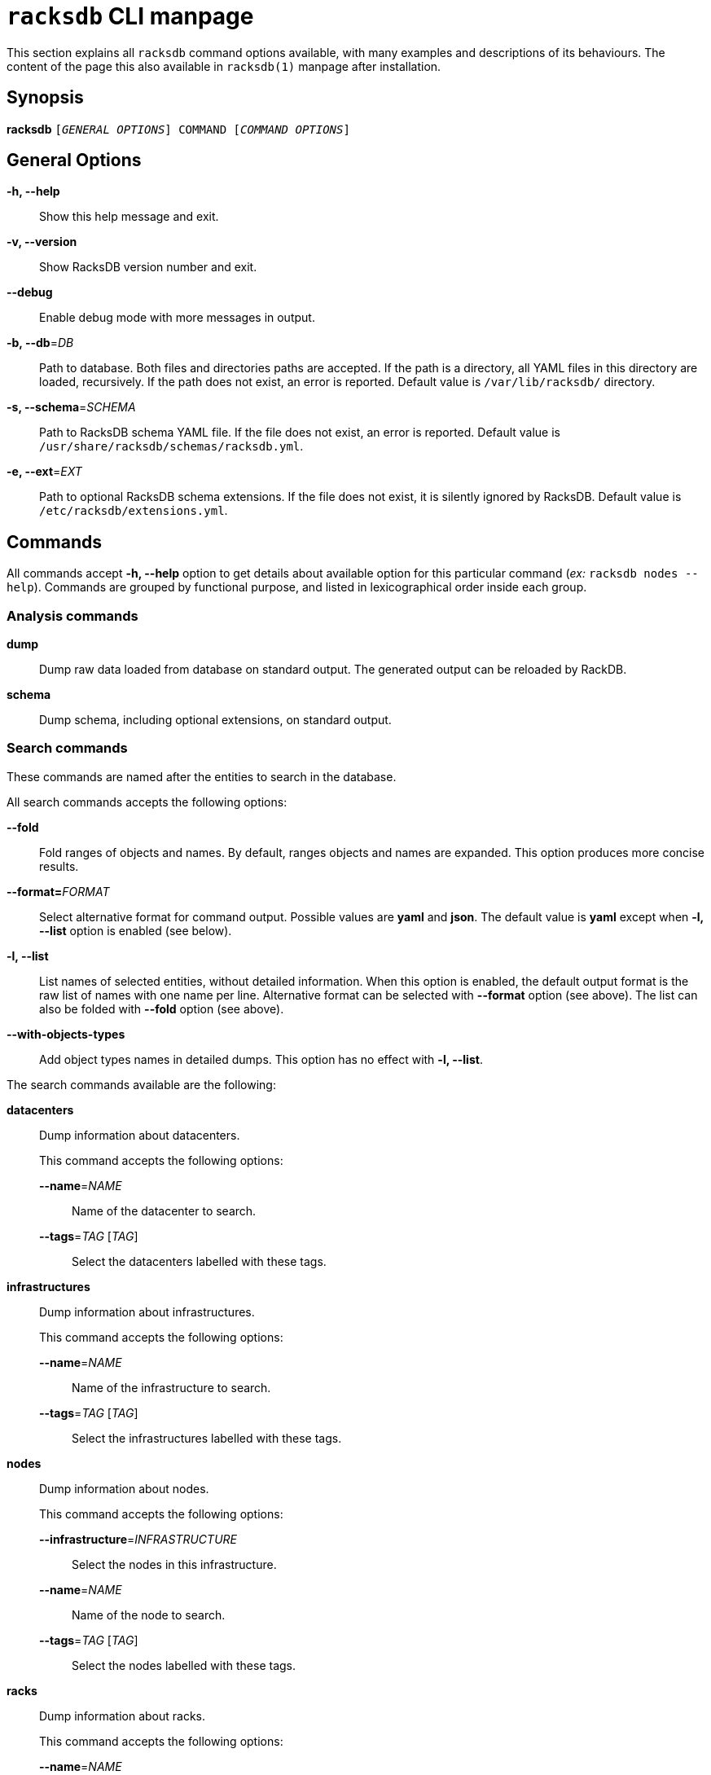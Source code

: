 ifeval::["{backend}" != "manpage"]
= `racksdb` CLI manpage

This section explains all `racksdb` command options available, with
many examples and descriptions of its behaviours. The content of the page this
also available in `racksdb(1)` manpage after installation.

endif::[]

:!example-caption:

== Synopsis

[.cli-opt]#*racksdb*# `[_GENERAL OPTIONS_] COMMAND [_COMMAND OPTIONS_]`

== General Options

[.cli-opt]#*-h, --help*#::
  Show this help message and exit.

[.cli-opt]#*-v, --version*#::
  Show RacksDB version number and exit.

[.cli-opt]#*--debug*#::
  Enable debug mode with more messages in output.

[.cli-opt]#*-b, --db*=#[.cli-optval]##_DB_##::
  Path to database. Both files and directories paths are accepted. If the path
  is a directory, all YAML files in this directory are loaded, recursively. If
  the path does not exist, an error is reported. Default value is
  [.path]#`/var/lib/racksdb/`# directory.

[.cli-opt]#*-s, --schema*=#[.cli-optval]##_SCHEMA_##::
  Path to RacksDB schema YAML file. If the file does not exist, an error is
  reported. Default value is [.path]#`/usr/share/racksdb/schemas/racksdb.yml`#.

[.cli-opt]#*-e, --ext*=#[.cli-optval]##_EXT_##::
  Path to optional RacksDB schema extensions. If the file does not exist,
  it is silently ignored by RacksDB. Default value is
  [.path]#`/etc/racksdb/extensions.yml`#.

== Commands

All commands accept [.cli-opt]#*-h, --help*# option to get details about
available option for this particular command (_ex:_ `racksdb nodes --help`).
Commands are grouped by functional purpose, and listed in lexicographical order
inside each group.

=== Analysis commands

[.cli-opt]#*dump*#::

  Dump raw data loaded from database on standard output. The generated output
  can be reloaded by RackDB.

[.cli-opt]#*schema*#::

  Dump schema, including optional extensions, on standard output.

=== Search commands

These commands are named after the entities to search in the database.

All search commands accepts the following options:

[.cli-opt]#*--fold*#::
  Fold ranges of objects and names. By default, ranges objects and names are
  expanded. This option produces more concise results.

[.cli-opt]#*--format=*#[.cli-optval]##_FORMAT_##::
  Select alternative format for command output. Possible values are *yaml* and
  *json*. The default value is *yaml* except when *-l, --list* option is
  enabled (see below).

[.cli-opt]#*-l, --list*#::
  List names of selected entities, without detailed information. When this
  option is enabled, the default output format is the raw list of names with
  one name per line. Alternative format can be selected with
  [.cli-opt]#*--format*# option (see above). The list can also be folded with
  [.cli-opt]#*--fold*# option (see above).

[.cli-opt]#*--with-objects-types*#::
  Add object types names in detailed dumps. This option has no effect with
  [.cli-opt]#*-l, --list*#.

The search commands available are the following:

[.cli-opt]#*datacenters*#::

  Dump information about datacenters.
+
--
This command accepts the following options:

*[.cli-opt]#--name*=#[.cli-optval]##_NAME_##::
  Name of the datacenter to search.

*[.cli-opt]#--tags*=#[.cli-optval]##_TAG_ [_TAG_]##::
  Select the datacenters labelled with these tags.
--

[.cli-opt]#*infrastructures*#::

  Dump information about infrastructures.
+
--
This command accepts the following options:

*[.cli-opt]#--name*=#[.cli-optval]##_NAME_##::
  Name of the infrastructure to search.

*[.cli-opt]#--tags*=#[.cli-optval]##_TAG_ [_TAG_]##::
  Select the infrastructures labelled with these tags.
--

[.cli-opt]#*nodes*#::

  Dump information about nodes.
+
--
This command accepts the following options:

*[.cli-opt]#--infrastructure*=#[.cli-optval]##_INFRASTRUCTURE_##::
  Select the nodes in this infrastructure.

*[.cli-opt]#--name*=#[.cli-optval]##_NAME_##::
  Name of the node to search.

*[.cli-opt]#--tags*=#[.cli-optval]##_TAG_ [_TAG_]##::
  Select the nodes labelled with these tags.
--

[.cli-opt]#*racks*#::

  Dump information about racks.
+
--
This command accepts the following options:

[.cli-opt]#*--name*=#[.cli-optval]##_NAME_##::
  Name of the rack to search.
--

[.cli-opt]#*tags*#::

  Get associated to object in database.
+
--
This command accepts the following options:

*[.cli-opt]#--node*=#[.cli-optval]##_NODE_##::
  Get tags associated to a specific node.

*[.cli-opt]#--infrastructure*=#[.cli-optval]##_INFRASTRUCTURE_##::
  Get tags associated to a specific infrastructure. With [.cli-opt]#*--on-nodes*#,
  get the tags associated to nodes in this infrastructure.

*[.cli-opt]#--datacenter*=#[.cli-optval]##_DATACENTER_##::
  Get tags associated to a specific datacenter. With [.cli-opt]#*--on-racks*#,
  get the tags associated to racks in this datacenter.

*[.cli-opt]#--on-nodes*#::
  With *[.cli-opt]#--infrastructure*#, get tags associated to nodes in an
  infrastructure.

*[.cli-opt]#--on-racks*#::
  With [.cli-opt]#--datacenter#, get tags associated to racks in a datacenter.

Either [.cli-opt]#*--node*#, [.cli-opt]#*--infrastructure*# or
[.cli-opt]#*--datacenter*# argument is required.
--

.Examples
====
[source,console]
$ racksdb datacenters

[.cli-example-desc]
Dump information about all the datacenters with their rooms and racks in YAML
format.

[source,console]
$ racksdb datacenters --tags tier2 --format json

[.cli-example-desc]
Dump information about all the datacenters that have the _tier2_ tag in JSON
format.

[source,console]
$ racksdb infrastructures

[.cli-example-desc]
Dump information about all the infrastructures with their parts and equipments.

[source,console]
$ racksdb infrastructures --tags hpc cluster

[.cli-example-desc]
Dump information about all the infrastructures that have both the _hpc_ and
_cluster_ tags.

[source,console]
$ racksdb infrastructures --list

[.cli-example-desc]
List names of all infrastructures in database.

[source,console]
$ racksdb nodes --name cn001

[.cli-example-desc]
Dump information node named _cn001_.

[source,console]
$ racksdb nodes --tags compute

[.cli-example-desc]
Dump information of all nodes that have the _compute_ tag.

[source,console]
$ racksdb nodes --tags compute --list --fold

[.cli-example-desc]
Folded names of all nodes that have the _compute_ tag.

[source,console]
$ racksdb nodes --infrastructure tiger --tags server --list --format json

[.cli-example-desc]
List of names of all nodes in _tiger_ infrastructure that also have the _server_
tag in JSON format.

[source,console]
$ racksdb racks

[.cli-example-desc]
Dump information about all racks with their equipments.

[source,console]
$ racksdb racks --name R7-06 --fold

[.cli-example-desc]
Dump information about rack _R7-A06_ with folded node range.

[source,console]
$ racksdb tags --node cn001

[.cli-example-desc]
Get all tags associated to node _cn001_.

[source,console]
$ racksdb tags --infrastructure tiger

[.cli-example-desc]
Get all tags associated to infrastructure _tiger_.

[source,console]
$ racksdb tags --infrastructure tiger --on-nodes

[.cli-example-desc]
Get all tags associated to nodes in infrastructure _tiger_.

[source,console]
$ racksdb tags --datacenter paris

[.cli-example-desc]
Get all tags associated to datacenter _paris_.

[source,console]
$ racksdb tags --datacenter paris --on-racks

[.cli-example-desc]
Get all tags associated to racks in datacenter _paris_.
====

[#draw]
=== Draw commands

The [.cli-opt]#*draw*# command is used to generate image file with graphical
representations of database entities. This command is used in combination with a
sub-command to indicate the type of database entity.

This command accepts the following options:

[.cli-opt]#*--name*=#[.cli-optval]##_NAME_##::
  Name of the entity to represent. This option is required.

[.cli-opt]#*--format*=#[.cli-optval]##_FORMAT_##::
  File format of the generated image file. Possible values are _png_, _svg_ and
  _pdf_. Default value is _png_.

[.cli-opt]#*--parameters*=#[.cli-optval]##_PARAMETERS_##::
  Path to YAML xref:drawparams.adoc[drawing parameters] file. With special value
  `-`, drawings parameters are read on standard input.

[.cli-opt]#*--drawings-schema*=#[.cli-optval]##_DRAWINGS_SCHEMA_##::
  Path to drawing parameters schema YAML file. Default value is
  [.path]#`/usr/share/racksdb/drawings.yml`#.

[.cli-opt]#*-c, --coordinates*=#[.cli-optval]##_COORDINATES_##::
  Dump pixels coordinates of equipment and racks in the graphical
  representations in an additional file. The value of the option is the path of
  the generated coordiantes file. This value is optional. When this option is
  used without value, coordinates are dumped into a file named
  `coordinates.FORMAT` where `FORMAT` is the coordinates format (_ex:_ `json`).

[.cli-opt]#*--coordinates-format*=#[.cli-optval]##_COORDINATES_FORMAT_##::
  Format of coordinates files. Possible values are `json` and `yaml`. Default
  value is `json`.

The following sub-commands are available:

[.cli-opt]#*infrastructure*#::

  Draw racks of an infrastructure, grouped by rows. The front side of the racks
  are represented with the equipments of the infrastructure.

[.cli-opt]#*room*#::

  Draw datacenter room map with its racks. The room is represented from the top
  view with rows and racks at their position in this room.

.Examples
====
[source,console]
$ racksdb draw room --name=atlas

[.cli-example-desc]
Generate the map of datacenter room _atlas_ with all its racks in PNG image file
`atlas.png`.

[source,console]
$ racksdb draw infrastructure --name=tiger --format=svg

[.cli-example-desc]
Generate SVG image file `tiger.svg` with racks and equipments used in _tiger_
infrastructure.

[source,console]
$ racksdb draw infrastructure --name=tiger --format=pdf --parameters=custom.yaml

[.cli-example-desc]
Generate PDF image file `tiger.pdf` with racks and equipments used in _tiger_
infrastructure with custom xref:drawparams.adoc[drawing parameters] defined in
`custom.yaml`.

[source,console]
$ racksdb draw room --name=noisy --parameters=- < custom.yaml

[.cli-example-desc]
Generate the map of datacenter room _noisy_ with custom drawing parameters read
on standard input fed with content of `custom.yaml`.

[source,console]
$ racksdb draw infrastructure --name=mercury --coordinates

[.cli-example-desc]
Generate graphical representation of _mercury_ infrastructure and dump
coordinates of equipment in JSON format in a file named `coordinates.json`.

[source,console]
$ racksdb draw infrastructure --name=tiger --coordinates --coordinates-format yaml

[.cli-example-desc]
Generate graphical representation of _tiger_ infrastructure and dump
coordinates of equipment in YAML format in a file named `coordinates.yaml`.

[source,console]
$ racksdb draw room --name=noisy --coordinates=noisy-coordinates.json

[.cli-example-desc]
Generate graphical representation of _noisy_ datacenter room and dump
coordinates of racks in JSON format in a file named `noisy-coordinates.json`.
====

== Exit status

*0*::
  `racksdb` has processed command with success.

*1*::
  `racksdb` encountered an error.
